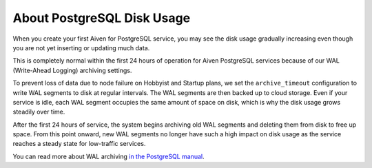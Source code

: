 ﻿About PostgreSQL Disk Usage
=============================

When you create your first Aiven for PostgreSQL service, you may see the disk usage gradually increasing even though you are not yet inserting or updating much data.

.. image:: pictures/d3d3bc6c73d18c5b2cbf0985_image.png

This is completely normal within the first 24 hours of operation for Aiven PostgreSQL services because of our WAL (Write-Ahead Logging) archiving settings.

To prevent loss of data due to node failure on Hobbyist and Startup plans, we set the ``archive_timeout`` configuration to write WAL segments to disk at regular intervals. The WAL segments are then backed up to cloud storage. Even if your service is idle, each WAL segment occupies the same amount of space on disk, which is why the disk usage grows steadily over time.

After the first 24 hours of service, the system begins archiving old WAL segments and deleting them from disk to free up space. From this point onward, new WAL segments no longer have such a high impact on disk usage as the service reaches a steady state for low-traffic services.

You can read more about WAL archiving `in the PostgreSQL manual <https://www.postgresql.org/docs/current/runtime-config-wal.html#RUNTIME-CONFIG-WAL-ARCHIVING>`_.
